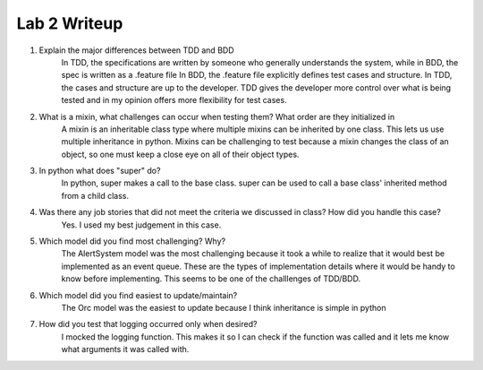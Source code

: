 =============
Lab 2 Writeup
=============

1. Explain the major differences between TDD and BDD
	In TDD, the specifications are written by someone who generally understands the system, while in BDD,  the spec is written as a .feature file
	In BDD, the .feature file explicitly defines test cases and structure. In TDD, the cases and structure are up to the developer.
	TDD gives the developer more control over what is being tested and in my opinion offers more flexibility for test cases.

2. What is a mixin, what challenges can occur when testing them? What order are they initialized in
	A mixin is an inheritable class type where multiple mixins can be inherited by one class. This lets us use multiple inheritance in python.
	Mixins can be challenging to test because a mixin changes the class of an object, so one must keep a close eye on all of their object types.

3. In python what does "super" do?
	In python, super makes a call to the base class. super can be used to call a base class' inherited method from a child class.


4. Was there any job stories that did not meet the criteria we discussed in class? How did you handle this case?
	Yes. I used my best judgement in this case.


5. Which model did you find most challenging? Why?
	The AlertSystem model was the most challenging because it took a while to realize that it would best be implemented as an event queue. These are the types of implementation details where it would be handy to know before implementing. This seems to be one of the challlenges of TDD/BDD.


6. Which model did you find easiest to update/maintain?
	The Orc model was the easiest to update because I think inheritance is simple in python


7. How did you test that logging occurred only when desired?
	I mocked the logging function. This makes it so I can check if the function was called and it lets me know what arguments it was called with.